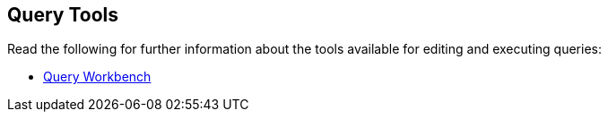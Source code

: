 == Query Tools

// tag::body[]
Read the following for further information about the tools available for editing and executing queries:

//* xref:server:tools:cbq-shell.adoc[]
// tag::thumbs[]
//+
//....
//cbq> 
//....
// end::thumbs[]

* xref:cloud:clusters:query-service/query-workbench.adoc[Query Workbench]
// end::body[]